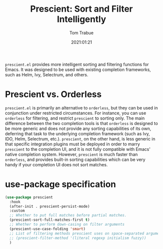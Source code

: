 #+title:    Prescient: Sort and Filter Intelligently
#+author:   Tom Trabue
#+email:    tom.trabue@gmail.com
#+date:     2021:01:21
#+property: header-args:emacs-lisp :lexical t
#+tags:
#+STARTUP: fold

=prescient.el= provides more intelligent sorting and filtering functions for
Emacs. It was designed to be used with existing completion frameworks, such as
Helm, Ivy, Selectrum, and others.

* Prescient vs. Orderless
=prescient.el= is primarily an alternative to =orderless=, but they can be used
in conjunction under restricted circumstances. For instance, you can use
=orderless= for filtering, and restrict =prescient= to sorting only. The main
difference between the two completion tools is that =orderless= is designed to
be more generic and does not provide any sorting capabilities of its own,
deferring that task to the underlying completion framework (such as Ivy, IDO,
Helm, Selectrum, etc.). =prescient=, on the other hand, is less generic in that
specific integration plugins must be deployed in order to marry =prescient= to
the completion UI, and it is not fully compatible with Emacs' native completion
system. However, =prescient= is much faster than =orderless=, and provides
built-in sorting capabilities which can be very handy if your completion UI does
not sort matches.

* use-package specification
#+begin_src emacs-lisp
  (use-package prescient
    :hook
    (after-init . prescient-persist-mode)
    :custom
    ;; Whether to put full matches before partial matches.
    (prescient-sort-full-matches-first t)
    ;; Whether to perform down-casing on filter arguments
    (prescient-use-case-folding 'smart)
    ;; List of filtering methods prescient uses on space-separated arguments
    ;; (prescient-filter-method '(literal regexp initialism fuzzy))
    )
#+end_src
